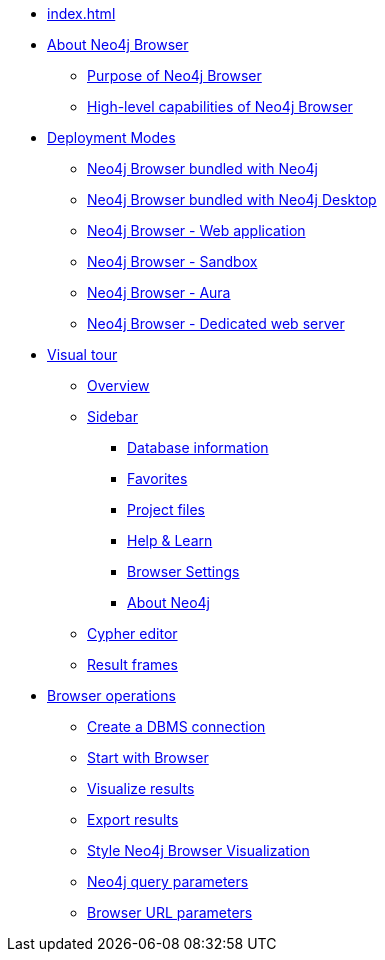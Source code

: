* xref:index.adoc[]
* xref:about-browser.adoc[About Neo4j Browser]
** xref:about-browser.adoc#browser-purpose[Purpose of Neo4j Browser]
** xref:about-browser.adoc#browser-capabilities[High-level capabilities of Neo4j Browser]

* xref:deployment-modes.adoc[Deployment Modes]
** xref:deployment-modes.adoc#bundled-neo4j[Neo4j Browser bundled with Neo4j]
** xref:deployment-modes.adoc#bundled-neo4j[Neo4j Browser bundled with Neo4j Desktop]
** xref:deployment-modes.adoc#web-application[Neo4j Browser - Web application]
** xref:deployment-modes.adoc#sandbox[Neo4j Browser - Sandbox]
** xref:deployment-modes.adoc#aura[Neo4j Browser - Aura]
** xref:deployment-modes.adoc#web-server[Neo4j Browser - Dedicated web server]

* xref:visual-tour.adoc[Visual tour]
** xref:visual-tour.adoc#overview[Overview]
** xref:visual-tour.adoc#sidebar[Sidebar]
*** xref:visual-tour.adoc#database-info[Database information]
*** xref:visual-tour.adoc#favorites[Favorites]
*** xref:visual-tour.adoc#saved-files[Project files]
*** xref:visual-tour.adoc#help-learn[Help & Learn]
*** xref:visual-tour.adoc#settings[Browser Settings]
*** xref:visual-tour.adoc#about-neo4j[About Neo4j]
** xref:visual-tour.adoc#editor[Cypher editor]
** xref:visual-tour.adoc#frames[Result frames]

* xref:operations.adoc[Browser operations]
** xref:operations.adoc#create-dbms-connection[Create a DBMS connection]
** xref:operations.adoc#start-browser[Start with Browser]
** xref:operations.adoc#results[Visualize results]
** xref:operations.adoc#export-results[Export results]
** xref:operations.adoc#styling[Style Neo4j Browser Visualization]
** xref:operations.adoc#query-parameters[Neo4j query parameters]
** xref:operations.adoc#url-parameters[Browser URL parameters]
